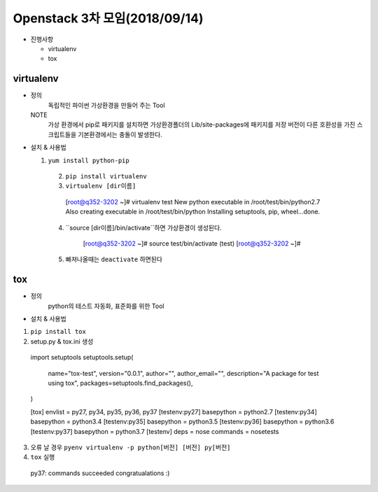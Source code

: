 Openstack 3차 모임(2018/09/14)
+++++++++++++++++++++++++++++++

* 진행사항

  * virtualenv
  * tox

virtualenv
=============

* 정의
    독립적인 파이썬 가상환경을 만들어 주는 Tool

  NOTE
    가상 환경에서 pip로 패키지를 설치하면 가상환경폴더의 Lib/site-packages에 패키지를 저장
    버전이 다른 호환성을 가진 스크립트들을 기본환경에서는 충돌이 발생한다.


* 설치 & 사용법

  1. ``yum install python-pip``

    2. ``pip install virtualenv``

    3. ``virtualenv [dir이름]`` ::

      [root@q352-3202 ~]# virtualenv test
      New python executable in /root/test/bin/python2.7
      Also creating executable in /root/test/bin/python
      Installing setuptools, pip, wheel...done.

    4. ``source [dir이름]/bin/activate``하면 가상환경이 생성된다.

        [root@q352-3202 ~]# source test/bin/activate
        (test) [root@q352-3202 ~]#

    5. 빠져나올때는 ``deactivate`` 하면된다

tox
====

* 정의
    python의 테스트 자동화, 표준화를 위한 Tool

* 설치 & 사용법

1. ``pip install tox``
2. setup.py & tox.ini 생성 ::

  import setuptools
  setuptools.setup(
    name="tox-test",
    version="0.0.1",
    author="",
    author_email="",
    description="A package for test using tox",
    packages=setuptools.find_packages(),
  )

  [tox]
  envlist = py27, py34, py35, py36, py37
  [testenv:py27]
  basepython = python2.7
  [testenv:py34]
  basepython = python3.4
  [testenv:py35]
  basepython = python3.5
  [testenv:py36]
  basepython = python3.6
  [testenv:py37]
  basepython = python3.7
  [testenv]
  deps = nose
  commands = nosetests

3. 오류 날 경우 ``pyenv virtualenv -p python[버전] [버전] py[버전]``

4. ``tox`` 실행 ::

  py37: commands succeeded
  congratualations :)

